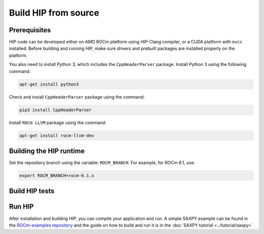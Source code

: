 .. meta::
   :description: This page gives instructions on how to build HIP from source.
   :keywords: AMD, ROCm, HIP, build, build instructions, source

*******************************************
Build HIP from source
*******************************************

Prerequisites
=================================================

HIP code can be developed either on AMD ROCm platform using HIP-Clang compiler,
or a CUDA platform with ``nvcc`` installed. Before building and running HIP,
make sure drivers and prebuilt packages are installed properly on the platform.

You also need to install Python 3, which includes the ``CppHeaderParser`` package.
Install Python 3 using the following command:

.. code-block:: shell

  apt-get install python3

Check and install ``CppHeaderParser`` package using the command:

.. code-block:: shell

  pip3 install CppHeaderParser

Install ``ROCm LLVM`` package using the command:

.. code-block:: shell

  apt-get install rocm-llvm-dev


.. _Building the HIP runtime:

Building the HIP runtime
==========================================================

Set the repository branch using the variable: ``ROCM_BRANCH``. For example, for ROCm 6.1, use:

.. code-block:: shell

  export ROCM_BRANCH=rocm-6.1.x

.. tab-set::

  .. tab-item:: AMD
     :sync: amd

     #. Get HIP source code.

        .. note::
     
           Starting in ROCM 5.6, CLR is a new repository that includes the former ROCclr, HIPAMD and
           OpenCl repositories. OpenCL provides headers that ROCclr runtime depends on.

        .. note::

           Starting in ROCM 6.1, a new repository ``hipother`` is added to ROCm, which is branched out from HIP.
           ``hipother`` provides files required to support the HIP back-end implementation on some non-AMD platforms,
           like NVIDIA.

        .. code-block:: shell

           git clone -b "$ROCM_BRANCH" https://github.com/ROCm/clr.git
           git clone -b "$ROCM_BRANCH" https://github.com/ROCm/hip.git

        CLR (Compute Language Runtime) repository includes ROCclr, HIPAMD and OpenCL.

        ROCclr (ROCm Compute Language Runtime) is a virtual device interface which
        is defined on the AMD platform. HIP runtime uses ROCclr to interact with different backends.

        HIPAMD provides implementation specifically for HIP on the AMD platform.

        OpenCL provides headers that ROCclr runtime currently depends on.
        hipother provides headers and implementation specifically for non-AMD HIP platforms, like NVIDIA.

     #. Set the environment variables.

        .. code-block:: shell

          export CLR_DIR="$(readlink -f clr)"
          export HIP_DIR="$(readlink -f hip)"


     #. Build HIP.

        .. code-block:: shell

           cd "$CLR_DIR"
           mkdir -p build; cd build
           cmake -DHIP_COMMON_DIR=$HIP_DIR -DHIP_PLATFORM=amd -DCMAKE_PREFIX_PATH="/opt/rocm/" -DCMAKE_INSTALL_PREFIX=$PWD/install -DHIP_CATCH_TEST=0 -DCLR_BUILD_HIP=ON -DCLR_BUILD_OCL=OFF ..

           make -j$(nproc)
           sudo make install

        .. note::

           Note, if you don't specify ``CMAKE_INSTALL_PREFIX``, the HIP runtime is installed at
           ``<ROCM_PATH>``.

        By default, release version of HIP is built. If need debug version, you can
        put the option ``CMAKE_BUILD_TYPE=Debug`` in the command line.

        Default paths and environment variables:

        * HIP is installed into ``<ROCM_PATH>``. This can be overridden by setting the ``INSTALL_PREFIX`` as the command option.
     
        * HSA is in ``<ROCM_PATH>``. This can be overridden by setting the ``HSA_PATH`` environment variable.
        
        * Clang is in ``<ROCM_PATH>/llvm/bin``. This can be overridden by setting the ``HIP_CLANG_PATH`` environment variable.
        
        * The device library is in ``<ROCM_PATH>/lib``. This can be overridden by setting the ``DEVICE_LIB_PATH`` environment variable.
        
        * Optionally, you can add ``<ROCM_PATH>/bin`` to your ``PATH``, which can make it easier to use the tools.
        
        * Optionally, you can set ``HIPCC_VERBOSE=7`` to output the command line for compilation.

        After you run the ``make install`` command, HIP is installed to ``<ROCM_PATH>`` by default, or ``$PWD/install/hip`` while ``INSTALL_PREFIX`` is defined.

     #. Generate a profiling header after adding/changing a HIP API.

        When you add or change a HIP API, you may need to generate a new ``hip_prof_str.h`` header.
        This header is used by ROCm tools to track HIP APIs, such as ``rocprofiler`` and ``roctracer``.

        To generate the header after your change, use the ``hip_prof_gen.py`` tool located in
        ``hipamd/src``.

        Usage:

        .. code-block:: shell

           `hip_prof_gen.py [-v] <input HIP API .h file> <patched srcs path> <previous output> [<output>]`

           Flags:

              * ``-v``: Verbose messages
              * ``-r``: Process source directory recursively
              * ``-t``: API types matching check
              * ``--priv``: Private API check
              * ``-e``: On error exit mode
              * ``-p``: ``HIP_INIT_API`` macro patching mode

        Example usage:

        .. code-block:: shell

           hip_prof_gen.py -v -p -t --priv <hip>/include/hip/hip_runtime_api.h \
           <hipamd>/src <hipamd>/include/hip/amd_detail/hip_prof_str.h \
           <hipamd>/include/hip/amd_detail/hip_prof_str.h.new

  .. tab-item:: NVIDIA
     :sync: nvidia

     #. Get the HIP source code.

        .. code-block:: shell

           git clone -b "$ROCM_BRANCH" https://github.com/ROCm/clr.git
           git clone -b "$ROCM_BRANCH" https://github.com/ROCm/hip.git
           git clone -b "$ROCM_BRANCH" https://github.com/ROCm/hipother.git

     #. Set the environment variables.

        .. code-block:: shell

           export CLR_DIR="$(readlink -f clr)"
           export HIP_DIR="$(readlink -f hip)"
           export HIP_OTHER="$(readlink -f hipother)"

     #. Build HIP.

        .. code-block:: shell

           cd "$CLR_DIR"
           mkdir -p build; cd build
           cmake -DHIP_COMMON_DIR=$HIP_DIR -DHIP_PLATFORM=nvidia -DCMAKE_INSTALL_PREFIX=$PWD/install -DHIP_CATCH_TEST=0 -DCLR_BUILD_HIP=ON -DCLR_BUILD_OCL=OFF -DHIPNV_DIR=$HIP_OTHER/hipnv ..
           make -j$(nproc)
           sudo make install

Build HIP tests
=================================================

.. tab-set::

  .. tab-item:: AMD
     :sync: amd

     **Build HIP catch tests.**

     HIP catch tests are separate from the HIP project and use Catch2.

     #. Get HIP tests source code.

        .. code-block:: shell

           git clone -b "$ROCM_BRANCH" https://github.com/ROCm/hip-tests.git

     #. Build HIP tests from source.

        .. code-block:: shell

           export HIPTESTS_DIR="$(readlink -f hip-tests)"
           cd "$HIPTESTS_DIR"
           mkdir -p build; cd build
           cmake ../catch -DHIP_PLATFORM=amd -DHIP_PATH=$CLR_DIR/build/install  # or any path where HIP is installed; for example: ``/opt/rocm``
           make build_tests
           ctest # run tests

        HIP catch tests are built in ``$HIPTESTS_DIR/build``.

        To run any single catch test, use this example:

        .. code-block:: shell

           cd $HIPTESTS_DIR/build/catch_tests/unit/texture
           ./TextureTest

     #. Build a HIP Catch2 standalone test. (Optional)

        .. code-block:: shell

           cd "$HIPTESTS_DIR"
           hipcc $HIPTESTS_DIR/catch/unit/memory/hipPointerGetAttributes.cc \
           -I ./catch/include ./catch/hipTestMain/standalone_main.cc \
           -I ./catch/external/Catch2 -o hipPointerGetAttributes
           ./hipPointerGetAttributes
           ...

           All tests passed

  .. tab-item:: NVIDIA
     :sync: nvidia

     The commands to build HIP tests on an NVIDIA platform are the same as on an AMD platform.
     However, you must first set ``-DHIP_PLATFORM=nvidia``.


Run HIP
=================================================

After installation and building HIP, you can compile your application and run.
A simple SAXPY example can be found in the `ROCm-examples repository <https://github.com/ROCm/rocm-examples/tree/amd-staging/HIP-Basic/saxpy>`_
and the guide on how to build and run it is in the :doc:`SAXPY tutorial <../tutorial/saxpy>`
